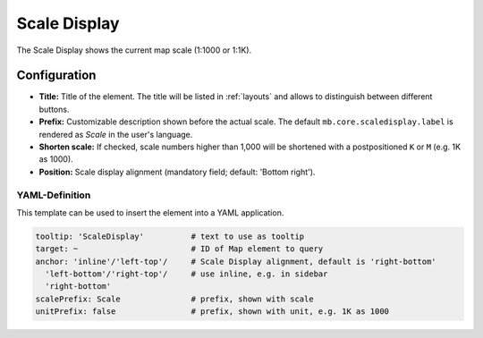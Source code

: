 .. _scaledisplay:

Scale Display
*************

The Scale Display shows the current map scale (1:1000 or 1:1K).

.. image:: ../../../figures/scaledisplay.png
     :scale: 100

.. image:: ../../../figures/scaledisplay_unit.png
     :scale: 100

Configuration
=============

.. image:: ../../../figures/scaledisplay_configuration.png
     :scale: 70

* **Title:** Title of the element. The title will be listed in :ref:`layouts` and allows to distinguish between different buttons.
* **Prefix:** Customizable description shown before the actual scale. The default ``mb.core.scaledisplay.label`` is rendered as *Scale* in the user's language.
* **Shorten scale:** If checked, scale numbers higher than 1,000 will be shortened with a postpositioned ``K`` or ``M`` (e.g. 1K as 1000).
* **Position:** Scale display alignment (mandatory field; default: 'Bottom right').


YAML-Definition
---------------

This template can be used to insert the element into a YAML application.

.. code-block:: yaml

   tooltip: 'ScaleDisplay'          # text to use as tooltip
   target: ~                        # ID of Map element to query
   anchor: 'inline'/'left-top'/     # Scale Display alignment, default is 'right-bottom'
     'left-bottom'/'right-top'/     # use inline, e.g. in sidebar
     'right-bottom'
   scalePrefix: Scale               # prefix, shown with scale
   unitPrefix: false                # prefix, shown with unit, e.g. 1K as 1000

